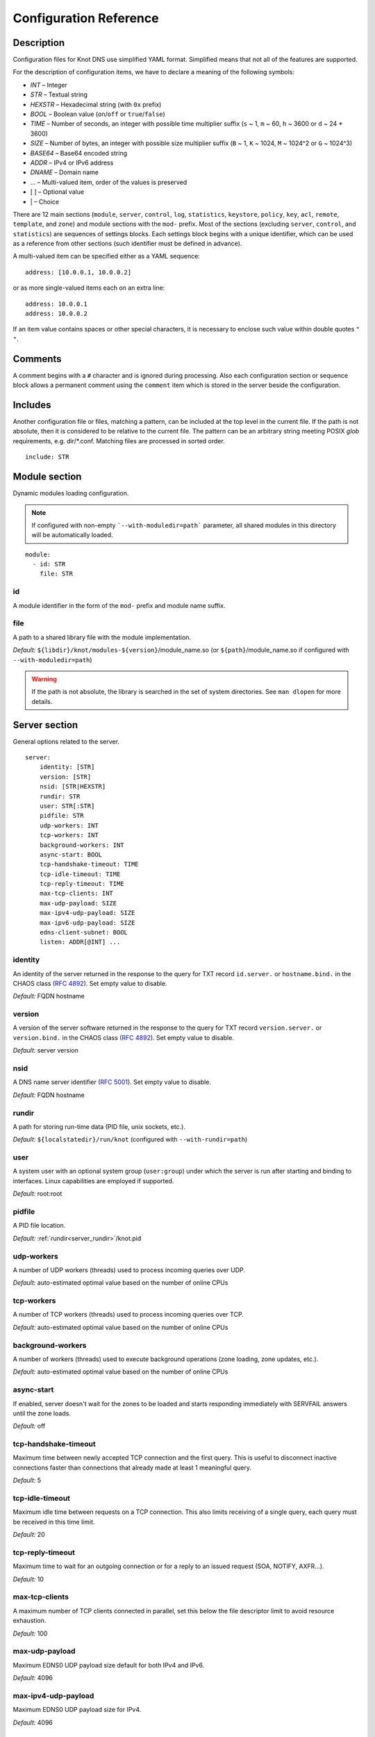 .. highlight:: none
.. _Configuration Reference:

***********************
Configuration Reference
***********************

.. _Description:

Description
===========

Configuration files for Knot DNS use simplified YAML format. Simplified means
that not all of the features are supported.

For the description of configuration items, we have to declare a meaning of
the following symbols:

- *INT* – Integer
- *STR* – Textual string
- *HEXSTR* – Hexadecimal string (with ``0x`` prefix)
- *BOOL* – Boolean value (``on``/``off`` or ``true``/``false``)
- *TIME* – Number of seconds, an integer with possible time multiplier suffix
  (``s`` ~ 1, ``m`` ~ 60, ``h`` ~ 3600 or ``d`` ~ 24 * 3600)
- *SIZE* – Number of bytes, an integer with possible size multiplier suffix
  (``B`` ~ 1, ``K`` ~ 1024, ``M`` ~ 1024^2 or ``G`` ~ 1024^3)
- *BASE64* – Base64 encoded string
- *ADDR* – IPv4 or IPv6 address
- *DNAME* – Domain name
- ... – Multi-valued item, order of the values is preserved
- [ ] – Optional value
- \| – Choice

There are 12 main sections (``module``, ``server``, ``control``, ``log``,
``statistics``, ``keystore``, ``policy``, ``key``, ``acl``, ``remote``,
``template``, and ``zone``) and module sections with the ``mod-`` prefix.
Most of the sections (excluding ``server``, ``control``, and ``statistics``)
are sequences of settings blocks. Each settings block begins with a unique identifier,
which can be used as a reference from other sections (such identifier
must be defined in advance).

A multi-valued item can be specified either as a YAML sequence::

 address: [10.0.0.1, 10.0.0.2]

or as more single-valued items each on an extra line::

 address: 10.0.0.1
 address: 10.0.0.2

If an item value contains spaces or other special characters, it is necessary
to enclose such value within double quotes ``"`` ``"``.

.. _Comments:

Comments
========

A comment begins with a ``#`` character and is ignored during processing.
Also each configuration section or sequence block allows a permanent
comment using the ``comment`` item which is stored in the server beside the
configuration.

.. _Includes:

Includes
========

Another configuration file or files, matching a pattern, can be included at
the top level in the current file. If the path is not absolute, then it
is considered to be relative to the current file. The pattern can be
an arbitrary string meeting POSIX *glob* requirements, e.g. dir/\*.conf.
Matching files are processed in sorted order.

::

 include: STR

.. _Module section:

Module section
==============

Dynamic modules loading configuration.

.. NOTE::
   If configured with non-empty ```--with-moduledir=path``` parameter, all
   shared modules in this directory will be automatically loaded.

::

 module:
   - id: STR
     file: STR

.. _module_id:

id
--

A module identifier in the form of the ``mod-`` prefix and module name suffix.

.. _module_file:

file
----

A path to a shared library file with the module implementation.

*Default:* ``${libdir}/knot/modules-${version}``/module_name.so
(or ``${path}``/module_name.so if configured with ``--with-moduledir=path``)

.. WARNING::
   If the path is not absolute, the library is searched in the set of
   system directories. See ``man dlopen`` for more details.

.. _Server section:

Server section
==============

General options related to the server.

::

 server:
     identity: [STR]
     version: [STR]
     nsid: [STR|HEXSTR]
     rundir: STR
     user: STR[:STR]
     pidfile: STR
     udp-workers: INT
     tcp-workers: INT
     background-workers: INT
     async-start: BOOL
     tcp-handshake-timeout: TIME
     tcp-idle-timeout: TIME
     tcp-reply-timeout: TIME
     max-tcp-clients: INT
     max-udp-payload: SIZE
     max-ipv4-udp-payload: SIZE
     max-ipv6-udp-payload: SIZE
     edns-client-subnet: BOOL
     listen: ADDR[@INT] ...

.. _server_identity:

identity
--------

An identity of the server returned in the response to the query for TXT
record ``id.server.`` or ``hostname.bind.`` in the CHAOS class (:rfc:`4892`).
Set empty value to disable.

*Default:* FQDN hostname

.. _server_version:

version
-------

A version of the server software returned in the response to the query
for TXT record ``version.server.`` or ``version.bind.`` in the CHAOS
class (:rfc:`4892`). Set empty value to disable.

*Default:* server version

.. _server_nsid:

nsid
----

A DNS name server identifier (:rfc:`5001`). Set empty value to disable.

*Default:* FQDN hostname

.. _server_rundir:

rundir
------

A path for storing run-time data (PID file, unix sockets, etc.).

*Default:* ``${localstatedir}/run/knot`` (configured with ``--with-rundir=path``)

.. _server_user:

user
----

A system user with an optional system group (``user:group``) under which the
server is run after starting and binding to interfaces. Linux capabilities
are employed if supported.

*Default:* root:root

.. _server_pidfile:

pidfile
-------

A PID file location.

*Default:* :ref:`rundir<server_rundir>`/knot.pid

.. _server_udp-workers:

udp-workers
-----------

A number of UDP workers (threads) used to process incoming queries
over UDP.

*Default:* auto-estimated optimal value based on the number of online CPUs

.. _server_tcp-workers:

tcp-workers
-----------

A number of TCP workers (threads) used to process incoming queries
over TCP.

*Default:* auto-estimated optimal value based on the number of online CPUs

.. _server_background-workers:

background-workers
------------------

A number of workers (threads) used to execute background operations (zone
loading, zone updates, etc.).

*Default:* auto-estimated optimal value based on the number of online CPUs

.. _server_async-start:

async-start
-----------

If enabled, server doesn't wait for the zones to be loaded and starts
responding immediately with SERVFAIL answers until the zone loads.

*Default:* off

.. _server_tcp-handshake-timeout:

tcp-handshake-timeout
---------------------

Maximum time between newly accepted TCP connection and the first query.
This is useful to disconnect inactive connections faster than connections
that already made at least 1 meaningful query.

*Default:* 5

.. _server_tcp-idle-timeout:

tcp-idle-timeout
----------------

Maximum idle time between requests on a TCP connection. This also limits
receiving of a single query, each query must be received in this time limit.

*Default:* 20

.. _server_tcp-reply-timeout:

tcp-reply-timeout
-----------------

Maximum time to wait for an outgoing connection or for a reply to an issued
request (SOA, NOTIFY, AXFR...).

*Default:* 10

.. _server_max-tcp-clients:

max-tcp-clients
---------------

A maximum number of TCP clients connected in parallel, set this below the file
descriptor limit to avoid resource exhaustion.

*Default:* 100

.. _server_max-udp-payload:

max-udp-payload
---------------

Maximum EDNS0 UDP payload size default for both IPv4 and IPv6.

*Default:* 4096

.. _server_max-ipv4-udp-payload:

max-ipv4-udp-payload
--------------------

Maximum EDNS0 UDP payload size for IPv4.

*Default:* 4096

.. _server_max-ipv6-udp-payload:

max-ipv6-udp-payload
--------------------

Maximum EDNS0 UDP payload size for IPv6.

*Default:* 4096

.. _server_edns-client-subnet:

edns-client-subnet
------------------

Enable or disable EDNS Client Subnet support. If enabled, responses to queries containing the EDNS Client Subnet option
always contain a valid EDNS Client Subnet option according to :rfc:`7871`.

*Default:* off

.. _server_listen:

listen
------

One or more IP addresses where the server listens for incoming queries.
Optional port specification (default is 53) can be appended to each address
using ``@`` separator. Use ``0.0.0.0`` for all configured IPv4 addresses or
``::`` for all configured IPv6 addresses.

*Default:* not set

.. _Key section:

Key section
===========

Shared TSIG keys used to authenticate communication with the server.

::

 key:
   - id: DNAME
     algorithm: hmac-md5 | hmac-sha1 | hmac-sha224 | hmac-sha256 | hmac-sha384 | hmac-sha512
     secret: BASE64

.. _key_id:

id
--

A key name identifier.

.. NOTE::
   This value MUST be exactly the same as the name of the TSIG key on the
   opposite master/slave server(s).

.. _key_algorithm:

algorithm
---------

A key algorithm.

*Default:* not set

.. _key_secret:

secret
------

Shared key secret.

*Default:* not set

.. _ACL section:

ACL section
===========

Access control list rule definitions. The ACLs are used to match incoming
connections to allow or deny requested operation (zone transfer request, DDNS
update, etc.).

::

 acl:
   - id: STR
     address: ADDR[/INT] | ADDR-ADDR ...
     key: key_id ...
     action: notify | transfer | update ...
     deny: BOOL

.. _acl_id:

id
--

An ACL rule identifier.

.. _acl_address:

address
-------

An ordered list of IP addresses, network subnets, or network ranges. The query
must match one of them. Empty value means that address match is not required.

*Default:* not set

.. _acl_key:

key
---

An ordered list of :ref:`reference<key_id>`\ s to TSIG keys. The query must
match one of them. Empty value means that transaction authentication is not used.

*Default:* not set

.. _acl_action:

action
------

An ordered list of allowed (or denied) actions.

Possible values:

- ``transfer`` – Allow zone transfer
- ``notify`` – Allow incoming notify
- ``update`` – Allow zone updates

*Default:* not set

.. _acl_deny:

deny
----

If enabled, instead of allowing, deny the specified :ref:`action<acl_action>`,
:ref:`address<acl_address>`, :ref:`key<acl_key>`, or combination if these
items. If no action is specified, deny all actions.

*Default:* off

.. _Control section:

Control section
===============

Configuration of the server control interface.

::

 control:
     listen: STR
     timeout: TIME

.. _control_listen:

listen
------

A UNIX socket path where the server listens for control commands.

*Default:* :ref:`rundir<server_rundir>`/knot.sock

.. _control_timeout:

timeout
-------

Maximum time the control socket operations can take. Set 0 for infinity.

*Default:* 5

.. _statistics_section:

Statistics section
==================

Periodic server statistics dumping.

::

  statistics:
      timer: TIME
      file: STR
      append: BOOL

.. _statistics_timer:

timer
-----

A period after which all available statistics metrics will by written to the
:ref:`file<statistics_file>`.

*Default:* not set

.. _statistics_file:

file
----

A file path of statistics output in the YAML format.

*Default:* :ref:`rundir<server_rundir>`/stats.yaml

.. _statistics_append:

append
------

If enabled, the output will be appended to the :ref:`file<statistics_file>`
instead of file replacement.

*Default:* off

.. _Keystore section:

Keystore section
================

DNSSEC keystore configuration.

::

 keystore:
   - id: STR
     backend: pem | pkcs11
     config: STR

.. _keystore_id:

id
--

A keystore identifier.


.. _keystore_backend:

backend
-------

A key storage backend type. A directory with PEM files or a PKCS #11 storage.

*Default:* pem

.. _keystore_config:

config
------

A backend specific configuration. A directory with PEM files (the path can
be specified as a relative path to :ref:`kasp-db<template_kasp-db>`) or
a configuration string for PKCS #11 storage.

.. NOTE::
   Example configuration string for PKCS #11::

     "pkcs11:token=knot;pin-value=1234 /usr/lib64/pkcs11/libsofthsm2.so"

*Default:* :ref:`kasp-db<template_kasp-db>`/keys

.. _Submission section:

Submission section
==================

Parameters of KSK submission checks.

::

 submission:
   - id: STR
     parent: remote_id ...
     check-interval: TIME
     timeout: TIME

.. _submission_id:

id
--

A submission identifier.

.. _submission_parent:

parent
------

A list of :ref:`references<remote_id>` to parent's DNS servers to be checked for
presence of corresponding DS records in the case of KSK submission. All of them must
have a corresponding DS for the rollover to continue. If none is specified, the
rollover must be pushed forward manually.

*Default:* not set

.. _submission_check-interval:

check-interval
--------------

Interval for periodic checks of DS presence on parent's DNS servers, in the
case of the KSK submission.

*Default:* 1 hour

.. _submission_timeout:

timeout
-------

After this period, the KSK submission is automatically considered successful, even
if all the checks were negative or no parents are configured. Set 0 for infinity.

*Default:* 0

.. _Policy section:

Policy section
==============

DNSSEC policy configuration.

::

 policy:
   - id: STR
     keystore: STR
     manual: BOOL
     single-type-signing: BOOL
     algorithm: rsasha1 | rsasha1-nsec3-sha1 | rsasha256 | rsasha512 | ecdsap256sha256 | ecdsap384sha384 | ed25519
     ksk-size: SIZE
     zsk-size: SIZE
     ksk-shared: BOOL
     dnskey-ttl: TIME
     zsk-lifetime: TIME
     ksk-lifetime: TIME
     propagation-delay: TIME
     rrsig-lifetime: TIME
     rrsig-refresh: TIME
     nsec3: BOOL
     nsec3-iterations: INT
     nsec3-opt-out: BOOL
     nsec3-salt-length: INT
     nsec3-salt-lifetime: TIME
     ksk-submission: submission_id
     cds-cdnskey-publish: none | delete-dnssec | always
     offline-ksk: BOOL

.. _policy_id:

id
--

A policy identifier.

.. _policy_keystore:

keystore
--------

A :ref:`reference<keystore_id>` to a keystore holding private key material
for zones. A special *default* value can be used for the default keystore settings.

*Default:* default

.. _policy_manual:

manual
------

If enabled, automatic key management is not used.

*Default:* off

.. _policy_single-type-signing:

single-type-signing
-------------------

If enabled, Single-Type Signing Scheme is used in the automatic key management
mode.

*Default:* off

.. _policy_algorithm:

algorithm
---------

An algorithm of signing keys and issued signatures.

*Default:* ecdsap256sha256

.. NOTE::
   Ed25519 algorithm is only available when compiled with GnuTLS 3.6.0+.

.. _policy_ksk-size:

ksk-size
--------

A length of newly generated :abbr:`KSK (Key Signing Key)` or 
:abbr:`CSK (Combined Signing Key)` keys.

*Default:* 2048 (rsa*), 256 (ecdsap256), 384 (ecdsap384), 256 (ed25519)

.. _policy_zsk-size:

zsk-size
--------

A length of newly generated :abbr:`ZSK (Zone Signing Key)` keys.

*Default:* see default for :ref:`ksk-size<policy_ksk-size>`

.. _policy_ksk-shared:

ksk-shared
----------

If enabled, all zones with this policy assigned will share one KSK.

*Default:* off

dnskey-ttl
----------

A TTL value for DNSKEY records added into zone apex.

*Default:* zone SOA TTL

.. NOTE::
   has infuence over ZSK key lifetime

.. _policy_zsk-lifetime:

zsk-lifetime
------------

A period between ZSK publication and the next rollover initiation.

*Default:* 30 days

.. NOTE::
   ZSK key lifetime is also infuenced by propagation-delay and dnskey-ttl

   Zero (aka infinity) value causes no ZSK rollover as a result.

.. _policy_ksk-lifetime:

ksk-lifetime
------------

A period between KSK publication and the next rollover initiation.

*Default:* 0

.. NOTE::
   KSK key lifetime is also infuenced by propagation-delay, dnskey-ttl,
   and KSK submission delay.

   Zero (aka infinity) value causes no KSK rollover as a result.

   This applies for CSK lifetime if single-type-signing is enabled.

.. _policy_propagation-delay:

propagation-delay
-----------------

An extra delay added for each key rollover step. This value should be high
enough to cover propagation of data from the master server to all slaves.

*Default:* 1 day

.. NOTE::
   has infuence over ZSK key lifetime

.. _policy_rrsig-lifetime:

rrsig-lifetime
--------------

A validity period of newly issued signatures.

*Default:* 14 days

.. _policy_rrsig-refresh:

rrsig-refresh
-------------

A period how long before a signature expiration the signature will be refreshed.

*Default:* 7 days

.. _policy_nsec:

nsec3
-----

Specifies if NSEC3 will be used instead of NSEC.

*Default:* off

.. _policy_nsec3-iterations:

nsec3-iterations
----------------

A number of additional times the hashing is performed.

*Default:* 5

.. _policy_nsec3-opt-out:

nsec3-opt-out
-------------

If set, NSEC3 records won't be created for insecure delegations.
This speeds up the zone signing and reduces overall zone size.

.. WARNING::
  NSEC3 with the Opt-Out bit set no longer works as a proof of non-existence
  in this zone.

*Default:* off

.. _policy_nsec3-salt-length:

nsec3-salt-length
-----------------

A length of a salt field in octets, which is appended to the original owner
name before hashing.

*Default:* 8

.. _policy_nsec3-salt-lifetime:

nsec3-salt-lifetime
-------------------

A validity period of newly issued salt field.

*Default:* 30 days

.. _policy_ksk-submission-check:

ksk-submission
--------------

A reference to :ref:`submission<submission_id>` section holding parameters of
KSK submittion checks.

*Default:* not set

.. _policy_cds-cdnskey-publish:

cds-cdnskey-publish
-------------------

Controls if and how shall the CDS and CDNSKEY be published in the zone.

.. NOTE::
   This only applies if the zone keys are automatically managed by the server.

Possible values:

- ``none`` - never publish any CDS or CDNSKEY records in the zone
- ``delete-dnssec`` - publish special CDS and CDNSKEY records indicating turning off DNSSEC
- ``always`` - always publish CDS and CDNSKEY records for the current KSK

*Default:* always

.. _policy_offline-ksk:

offline-ksk
-----------

Specifies if Offline KSK feature is enabled.

*Default:* off

.. _Remote section:

Remote section
==============

Definitions of remote servers for outgoing connections (source of a zone
transfer, target for a notification, etc.).

::

 remote:
   - id: STR
     address: ADDR[@INT] ...
     via: ADDR[@INT] ...
     key: key_id

.. _remote_id:

id
--

A remote identifier.

.. _remote_address:

address
-------

An ordered list of destination IP addresses which are used for communication
with the remote server. The addresses are tried in sequence unless the
operation is successful. Optional destination port (default is 53)
can be appended to the address using ``@`` separator.

*Default:* not set

.. _remote_via:

via
---

An ordered list of source IP addresses. The first address with the same family
as the destination address is used. Optional source port (default is random)
can be appended to the address using ``@`` separator.

*Default:* not set

.. _remote_key:

key
---

A :ref:`reference<key_id>` to the TSIG key which is used to authenticate
the communication with the remote server.

*Default:* not set

.. _Template section:

Template section
================

A template is a shareable zone setting which can be used for configuration of
many zones in one place. A special default template (with the *default* identifier)
can be used for global querying configuration or as an implicit configuration
if a zone doesn't have another template specified.

::

 template:
   - id: STR
     timer-db: STR
     max-timer-db-size: SIZE
     journal-db: STR
     journal-db-mode: robust | asynchronous
     max-journal-db-size: SIZE
     kasp-db: STR
     max-kasp-db-size: SIZE
     global-module: STR/STR ...
     # All zone options (excluding 'template' item)

.. _template_id:

id
--

A template identifier.

.. _template_timer-db:

timer-db
--------

Specifies a path of the persistent timer database. The path can be specified
as a relative path to the *default* template :ref:`storage<zone_storage>`.

.. NOTE::
   This option is only available in the *default* template.

*Default:* :ref:`storage<zone_storage>`/timers

.. _template_max-timer-db-size:

max-timer-db-size
-----------------

Hard limit for the timer database maximum size.

.. NOTE::
   This option is only available in the *default* template.

*Default:* 100 MiB

.. _template_journal-db:

journal-db
----------

Specifies a path of the persistent journal database. The path can be specified
as a relative path to the *default* template :ref:`storage<zone_storage>`.

.. NOTE::
   This option is only available in the *default* template.

*Default:* :ref:`storage<zone_storage>`/journal

.. _template_journal-db-mode:

journal-db-mode
---------------

Specifies journal LMDB backend configuration, which influences performance
and durability.

Possible values:

- ``robust`` – The journal DB disk sychronization ensures DB durability but is
  generally slower
- ``asynchronous`` – The journal DB disk synchronization is optimized for
  better performance at the expense of lower DB durability; this mode is
  recommended only on slave nodes with many zones

.. NOTE::
   This option is only available in the *default* template.

*Default:* robust

.. _template_max-journal-db-size:

max-journal-db-size
-------------------

Hard limit for the common journal DB. There is no cleanup logic in journal
to recover from reaching this limit: journal simply starts refusing changes
across all zones. Decreasing this value has no effect if lower than actual
DB file size.

It is recommended to limit :ref:`max-journal-usage<zone_max-journal-usage>`
per-zone instead of max-journal-size in most cases. Please keep this value
larger than the sum of all zones' journal usage limits. See more details
regarding :ref:`journal behaviour<Journal behaviour>`.

This value also influences server's usage of virtual memory.

.. NOTE::
   This option is only available in the *default* template.

*Default:* 20 GiB (1 GiB for 32-bit)

.. _template_kasp-db:

kasp-db
-------

A KASP database path. Non-absolute path is relative to
:ref:`storage<zone_storage>`.

*Default:* :ref:`storage<zone_storage>`/keys

.. NOTE::
   This option is only available in the *default* template.

.. _template_max-kasp-db-size:

max-kasp-db-size
----------------

Hard limit for the KASP database maximum size.

.. NOTE::
   This option is only available in the *default* template.

*Default:* 500 MiB

.. _template_global-module:

global-module
-------------

An ordered list of references to query modules in the form of *module_name* or
*module_name/module_id*. These modules apply to all queries.

.. NOTE::
   This option is only available in the *default* template.

*Default:* not set

.. _Zone section:

Zone section
============

Definition of zones served by the server.

::

 zone:
   - domain: DNAME
     template: template_id
     storage: STR
     file: STR
     master: remote_id ...
     ddns-master: remote_id
     notify: remote_id ...
     acl: acl_id ...
     semantic-checks: BOOL
     disable-any: BOOL
     zonefile-sync: TIME
     zonefile-load: none | difference | difference-no-serial | whole
     journal-content: none | changes | all
     max-journal-usage: SIZE
     max-journal-depth: INT
     max-zone-size : SIZE
     dnssec-signing: BOOL
     dnssec-policy: STR
     request-edns-option: INT:[HEXSTR]
     serial-policy: increment | unixtime | dateserial
     min-refresh-interval: TIME
     max-refresh-interval: TIME
     module: STR/STR ...

.. _zone_domain:

domain
------

A zone name identifier.

.. _zone_template:

template
--------

A :ref:`reference<template_id>` to a configuration template.

*Default:* not set or *default* (if the template exists)

.. _zone_storage:

storage
-------

A data directory for storing zone files, journal database, and timers database.

*Default:* ``${localstatedir}/lib/knot`` (configured with ``--with-storage=path``)

.. _zone_file:

file
----

A path to the zone file. Non-absolute path is relative to
:ref:`storage<zone_storage>`. It is also possible to use the following formatters:

- ``%c[``\ *N*\ ``]`` or ``%c[``\ *N*\ ``-``\ *M*\ ``]`` – means the *N*\ th
  character or a sequence of characters beginning from the *N*\ th and ending
  with the *M*\ th character of the textual zone name (see ``%s``). The
  indexes are counted from 0 from the left. All dots (including the terminal
  one) are considered. If the character is not available, the formatter has no effect.
- ``%l[``\ *N*\ ``]`` – means the *N*\ th label of the textual zone name
  (see ``%s``). The index is counted from 0 from the right (0 ~ TLD).
  If the label is not available, the formatter has no effect.
- ``%s`` – means the current zone name in the textual representation.
  The zone name doesn't include the terminating dot (the result for the root
  zone is the empty string!).
- ``%%`` – means the ``%`` character

.. WARNING::
  Beware of special characters which are escaped or encoded in the \\DDD form
  where DDD is corresponding decimal ASCII code.

*Default:* :ref:`storage<zone_storage>`/``%s``\ .zone

.. _zone_master:

master
------

An ordered list of :ref:`references<remote_id>` to zone master servers.

*Default:* not set

.. _zone_ddns-master:

ddns-master
-----------

A :ref:`reference<remote_id>` to zone primary master server.
If not specified, the first :ref:`master<zone_master>` server is used.

*Default:* not set

.. _zone_notify:

notify
------

An ordered list of :ref:`references<remote_id>` to remotes to which notify
message is sent if the zone changes.

*Default:* not set

.. _zone_acl:

acl
---

An ordered list of :ref:`references<acl_id>` to ACL rules which can allow
or disallow zone transfers, updates or incoming notifies.

*Default:* not set

.. _zone_semantic-checks:

semantic-checks
---------------

If enabled, extra zone file semantic checks are turned on.

Several checks are enabled by default and cannot be turned off. An error in
mandatory checks causes zone not to be loaded. An error in extra checks is
logged only.

Mandatory checks:

- SOA record missing in the zone (:rfc:`1034`)
- An extra record together with CNAME record except for RRSIG and DS (:rfc:`1034`)
- Multiple CNAME record with the same owner
- DNAME record having a record under it (:rfc:`2672`)

Extra checks:

- Missing NS record at the zone apex
- Missing glue A or AAAA record
- Invalid DNSKEY, DS, or NSEC3PARAM record
- CDS or CDNSKEY inconsistency
- Missing, invalid, or unverifiable RRSIG record
- Invalid NSEC(3) record
- Broken or non-cyclic NSEC(3) chain

*Default:* off

.. _zone_disable-any:

disable-any
-----------

If enabled, all authoritative ANY queries sent over UDP will be answered
with an empty response and with the TC bit set. Use this option to minimize
the risk of DNS reflection attack.

*Default:* off

.. _zone_zonefile-sync:

zonefile-sync
-------------

The time after which the current zone in memory will be synced with a zone file
on the disk (see :ref:`file<zone_file>`). The server will serve the latest
zone even after a restart using zone journal, but the zone file on the disk will
only be synced after ``zonefile-sync`` time has expired (or after manual zone
flush). This is applicable when the zone is updated via IXFR, DDNS or automatic
DNSSEC signing. In order to completely disable automatic zone file synchronization,
set the value to -1. In that case, it is still possible to force a manual zone flush
using the ``-f`` option.

.. NOTE::
   If you are serving large zones with frequent updates where
   the immediate sync with a zone file is not desirable, increase the value.

*Default:* 0 (immediate)

.. _zone_zonefile-load:

zonefile-load
-------------

Selects how the zone file contents are applied during zone load.

Possible values:

- ``none`` – The zone file is not used at all.
- ``difference`` – If the zone contents are already available during server start or reload,
  the difference is computed between them and the contents of the zone file. This difference is then checked for semantic errors and
  applied to the current zone contents.
- ``difference-no-serial`` – Same as ``difference``, but the SOA serial in the zone file is
  ignored, the server takes care of incrementing the serial automatically.
- ``whole`` – Zone contents are loaded from the zone file.

When ``difference`` is configured and there are no zone contents yet (cold start of Knot
and no zone contents in journal), it behaves the same way like ``whole``.

*Default:* whole

.. _zone_journal-content:

journal-content
---------------

Selects how the journal shall be used to store zone and its changes.

Possible values:

- ``none`` – The journal is not used at all.
- ``changes`` – Zone changes history is stored in journal.
- ``all`` – Zone contents and history is stored in journal.

*Default:* changes

.. _zone_max-journal-usage:

max-journal-usage
-----------------

Policy how much space in journal DB will the zone's journal occupy.

*Default:* 100 MiB

.. NOTE::
   Journal DB may grow far above the sum of max-journal-usage across
   all zones, because of DB free space fragmentation.

.. _zone_max_journal_depth:

max-journal-depth
-----------------

Maximum history length of journal.

*Minimum:* 2

*Default:* 2^64

.. _zone_max_zone_size:

max-zone-size
----------------

Maximum size of the zone. The size is measured as size of the zone records
in wire format without compression. The limit is enforced for incoming zone
transfers and dynamic updates.

For incremental transfers (IXFR), the effective limit for the total size of
the records in the transfer is twice the configured value. However the final
size of the zone must satisfy the configured value.

*Default:* 2^64

.. _zone_dnssec-signing:

dnssec-signing
--------------

If enabled, automatic DNSSEC signing for the zone is turned on.

*Default:* off

.. _zone_dnssec-policy:

dnssec-policy
-------------

A :ref:`reference<policy_id>` to DNSSEC signing policy. A special *default*
value can be used for the default policy settings.

*Required*

.. _zone_request_edns_option:

request-edns-option
-------------------

An arbitrary EDNS0 option which is included into a server request (AXFR, IXFR,
SOA, or NOTIFY). The value is in the option_code:option_data format.

*Default:* not set

.. _zone_serial-policy:

serial-policy
-------------

Specifies how the zone serial is updated after a dynamic update or
automatic DNSSEC signing. If the serial is changed by the dynamic update,
no change is made.

Possible values:

- ``increment`` – The serial is incremented according to serial number arithmetic
- ``unixtime`` – The serial is set to the current unix time
- ``dateserial`` – The 10-digit serial (YYYYMMDDnn) is incremented, the first
                   8 digits match the current iso-date

.. NOTE::
   In case of ``unixtime``, if the resulting serial is lower or equal than current zone
   (this happens e.g. in case of migrating from other policy or frequent updates)
   the serial is incremented instead.

   Use dateserial only if you expect less than 100 updates per day per zone.

*Default:* increment

.. _zone_min-refresh-interval:

min-refresh-interval
--------------------

Forced minimum zone refresh interval to avoid flooding master.

*Default:* 2

.. _zone_max-refresh-interval:

max-refresh-interval
--------------------

Forced maximum zone refresh interval.

*Default:* not set

.. _zone_module:

module
------

An ordered list of references to query modules in the form of *module_name* or
*module_name/module_id*. These modules apply only to the current zone queries.

*Default:* not set

.. _Logging section:

Logging section
===============

Server can be configured to log to the standard output, standard error
output, syslog (or systemd journal if systemd is enabled) or into an arbitrary
file.

There are 6 logging severity levels:

- ``critical`` – Non-recoverable error resulting in server shutdown

- ``error`` – Recoverable error, action should be taken

- ``warning`` – Warning that might require user action

- ``notice`` – Server notice or hint

- ``info`` – Informational message

- ``debug`` – Debug messages (must be turned on at compile time)

In the case of missing log section, ``warning`` or more serious messages
will be logged to both standard error output and syslog. The ``info`` and
``notice`` messages will be logged to standard output.

::

 log:
   - target: stdout | stderr | syslog | STR
     server: critical | error | warning | notice | info | debug
     control: critical | error | warning | notice | info | debug
     zone: critical | error | warning | notice | info | debug
     any: critical | error | warning | notice | info | debug

.. _log_target:

target
------

A logging output.

Possible values:

- ``stdout`` – Standard output
- ``stderr`` – Standard error output
- ``syslog`` – Syslog
- *file\_name* – File

.. _log_server:

server
------

Minimum severity level for messages related to general operation of the server
that are logged.

*Default:* not set

.. _log_control:

control
-------

Minimum severity level for messages related to server control that are logged.

*Default:* not set

.. _log_zone:

zone
----

Minimum severity level for messages related to zones that are logged.

*Default:* not set

.. _log_any:

any
---

Minimum severity level for all message types that are logged.

*Default:* not set
